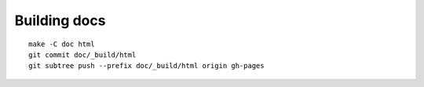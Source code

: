 Building docs
=============

::

    make -C doc html
    git commit doc/_build/html
    git subtree push --prefix doc/_build/html origin gh-pages
